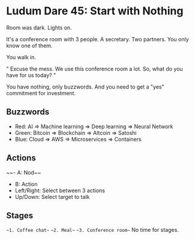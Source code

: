 * Ludum Dare 45: Start with Nothing

Room was dark. Lights on.

It's a conference room with 3 people. A secretary. Two partners. You only know one of them.

You walk in.

"
Excuse the mess. We use this conference room a lot.
So, what do you have for us today?
"

You have nothing, only buzzwords. And you need to get a "yes" commitment for investment.

** Buzzwords
- Red: AI => Machine learning => Deep learning => Neural Network
- Green: Bitcoin => Blockchain => Altcoin => Satoshi
- Blue: Cloud => AWS => Microservices => Containers

** Actions
~~- A: Nod~~
- B: Action
- Left/Right: Select between 3 actions
- Up/Down: Select target to talk

** Stages
~~1. Coffee chat~~
~~2. Meal~~
~~3. Conference room~~
No time for stages.
